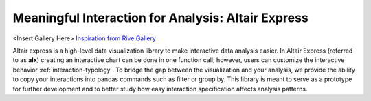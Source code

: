 Meaningful Interaction for Analysis: Altair Express
======================================

<Insert Gallery Here> 
`Inspiration from Rive Gallery <https://rive.app/community/>`_

Altair express is a high-level data visualization library to make
interactive data analysis easier. In Altair Express 
(referred to as **alx**) creating an interactive chart can be done
in one function call; however, users can customize the interactive behavior 
:ref:`interaction-typology`. To bridge the gap between the
visualization and your analysis, we provide the ability to copy
your interactions into pandas commands such as filter or group
by.
This library is meant to serve as a prototype for further
development and to better study how easy interaction
specification affects analysis patterns.